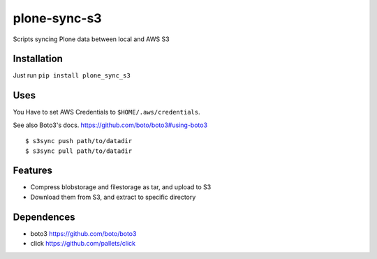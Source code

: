 plone-sync-s3
=============

Scripts syncing Plone data between local and AWS S3

Installation
------------

Just run ``pip install plone_sync_s3``

Uses
----

You Have to set AWS Credentials to ``$HOME/.aws/credentials``.

See also Boto3's docs. https://github.com/boto/boto3#using-boto3


::

$ s3sync push path/to/datadir
$ s3sync pull path/to/datadir

Features
--------

- Compress blobstorage and filestorage as tar, and upload to S3
- Download them from S3, and extract to specific directory

Dependences
-----------

- boto3 https://github.com/boto/boto3
- click https://github.com/pallets/click

